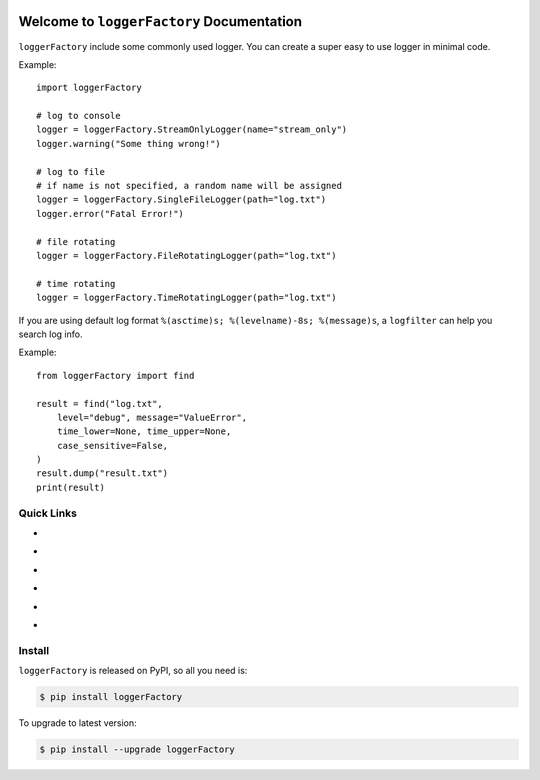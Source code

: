 .. image:: https://travis-ci.org/MacHu-GWU/loggerFactory-project.svg?branch=master
    :target: https://travis-ci.org/MacHu-GWU/loggerFactory-project?branch=master

.. image:: https://codecov.io/gh/MacHu-GWU/loggerFactory-project/branch/master/graph/badge.svg
  :target: https://codecov.io/gh/MacHu-GWU/loggerFactory-project

.. image:: https://img.shields.io/pypi/v/loggerFactory.svg
    :target: https://pypi.python.org/pypi/loggerFactory

.. image:: https://img.shields.io/pypi/l/loggerFactory.svg
    :target: https://pypi.python.org/pypi/loggerFactory

.. image:: https://img.shields.io/pypi/pyversions/loggerFactory.svg
    :target: https://pypi.python.org/pypi/loggerFactory

.. image:: https://img.shields.io/badge/Star_Me_on_GitHub!--None.svg?style=social
    :target: https://github.com/MacHu-GWU/loggerFactory-project


Welcome to ``loggerFactory`` Documentation
==============================================================================

``loggerFactory`` include some commonly used logger. You can create a super easy to use logger in minimal code.

Example::

    import loggerFactory

    # log to console
    logger = loggerFactory.StreamOnlyLogger(name="stream_only")
    logger.warning("Some thing wrong!")

    # log to file
    # if name is not specified, a random name will be assigned
    logger = loggerFactory.SingleFileLogger(path="log.txt")
    logger.error("Fatal Error!")

    # file rotating
    logger = loggerFactory.FileRotatingLogger(path="log.txt")

    # time rotating
    logger = loggerFactory.TimeRotatingLogger(path="log.txt")


If you are using default log format ``%(asctime)s; %(levelname)-8s; %(message)s``, a ``logfilter`` can help you search log info.

Example::

    from loggerFactory import find

    result = find("log.txt",
        level="debug", message="ValueError",
        time_lower=None, time_upper=None,
        case_sensitive=False,
    )
    result.dump("result.txt")
    print(result)


Quick Links
------------------------------------------------------------------------------

- .. image:: https://img.shields.io/badge/Link-Document-red.svg
      :target: http://www.wbh-doc.com.s3.amazonaws.com/loggerFactory/index.html

- .. image:: https://img.shields.io/badge/Link-API_Reference_and_Source_Code-red.svg
      :target: http://www.wbh-doc.com.s3.amazonaws.com/loggerFactory/py-modindex.html

- .. image:: https://img.shields.io/badge/Link-Install-red.svg
      :target: `install`_

- .. image:: https://img.shields.io/badge/Link-GitHub-blue.svg
      :target: https://github.com/MacHu-GWU/loggerFactory-project

- .. image:: https://img.shields.io/badge/Link-Submit_Issue_and_Feature_Request-blue.svg
      :target: https://github.com/MacHu-GWU/loggerFactory-project/issues

- .. image:: https://img.shields.io/badge/Link-Download-blue.svg
      :target: https://pypi.python.org/pypi/loggerFactory#downloads


.. _install:

Install
------------------------------------------------------------------------------

``loggerFactory`` is released on PyPI, so all you need is:

.. code-block:: console

    $ pip install loggerFactory

To upgrade to latest version:

.. code-block:: console

    $ pip install --upgrade loggerFactory

